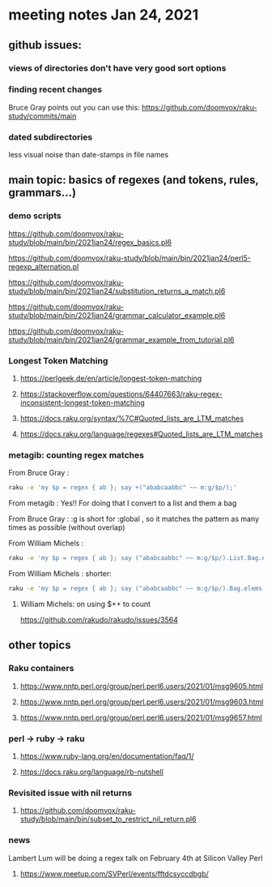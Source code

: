 * meeting notes Jan 24, 2021
** github issues: 
*** views of directories don't have very good sort options
*** finding recent changes
Bruce Gray points out you can use this: https://github.com/doomvox/raku-study/commits/main
*** dated subdirectories
less visual noise than date-stamps in file names

** main topic: basics of regexes (and tokens, rules, grammars...)
*** demo scripts
https://github.com/doomvox/raku-study/blob/main/bin/2021jan24/regex_basics.pl6

https://github.com/doomvox/raku-study/blob/main/bin/2021jan24/perl5-regexp_alternation.pl

https://github.com/doomvox/raku-study/blob/main/bin/2021jan24/substitution_returns_a_match.pl6

https://github.com/doomvox/raku-study/blob/main/bin/2021jan24/grammar_calculator_example.pl6

https://github.com/doomvox/raku-study/blob/main/bin/2021jan24/grammar_example_from_tutorial.pl6

*** Longest Token Matching
**** https://perlgeek.de/en/article/longest-token-matching 
**** https://stackoverflow.com/questions/64407663/raku-regex-inconsistent-longest-token-matching 
**** https://docs.raku.org/syntax/%7C#Quoted_lists_are_LTM_matches 
**** https://docs.raku.org/language/regexes#Quoted_lists_are_LTM_matches

*** metagib: counting regex matches
From Bruce Gray : 
#+BEGIN_SRC sh
raku -e 'my $p = regex { ab }; say +("ababcaabbc" ~~ m:g/$p/);'
#+END_SRC

From metagib : Yes!! For doing that I convert to a list and them a bag

From Bruce Gray : :g is short for :global , so it matches the pattern as many times as possible (without overlap)

From William Michels : 
#+BEGIN_SRC sh
raku -e 'my $p = regex { ab }; say ("ababcaabbc" ~~ m:g/$p/).List.Bag.elems;'
#+END_SRC

From William Michels : shorter: 
#+BEGIN_SRC sh
raku -e 'my $p = regex { ab }; say ("ababcaabbc" ~~ m:g/$p/).Bag.elems;'
#+END_SRC

**** William Michels:  on using $++ to count
https://github.com/rakudo/rakudo/issues/3564

** other topics

*** Raku containers
**** https://www.nntp.perl.org/group/perl.perl6.users/2021/01/msg9605.html
**** https://www.nntp.perl.org/group/perl.perl6.users/2021/01/msg9603.html
**** https://www.nntp.perl.org/group/perl.perl6.users/2021/01/msg9657.html


*** perl -> ruby -> raku
**** https://www.ruby-lang.org/en/documentation/faq/1/
**** https://docs.raku.org/language/rb-nutshell

*** Revisited issue with nil returns
**** https://github.com/doomvox/raku-study/blob/main/bin/subset_to_restrict_nil_return.pl6

*** news
Lambert Lum will be doing a regex talk on February 4th at Silicon Valley Perl
**** https://www.meetup.com/SVPerl/events/fftdcsyccdbgb/
 

